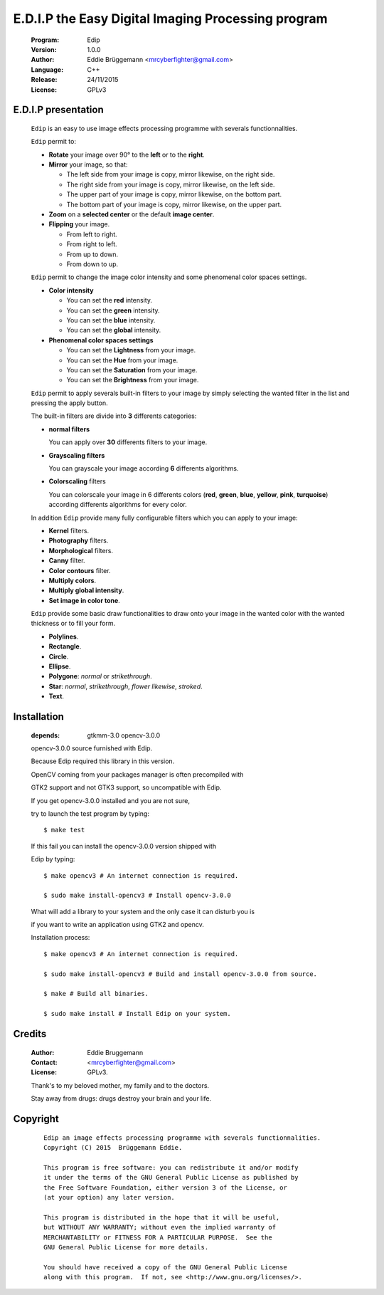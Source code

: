 ---------------------------------------------------
E.D.I.P the Easy Digital Imaging Processing program
---------------------------------------------------

  :Program: Edip
 
  :Version: 1.0.0
 
  :Author: Eddie Brüggemann <mrcyberfighter@gmail.com>

  :Language: C++

  :Release: 24/11/2015
 
  :License: GPLv3
 
  .. image:: ./Edip_icon.png

====================
E.D.I.P presentation
====================

  ``Edip`` is an easy to use image effects processing programme with severals functionnalities.

  ``Edip`` permit to:

  + **Rotate** your image over 90° to the **left** or to the **right**.

  + **Mirror** your image, so that:
  
    - The left side from your image is copy, mirror likewise, on the right side.
  
    - The right side from your image is copy, mirror likewise, on the left side.
  
    - The upper part of your image is copy, mirror likewise, on the bottom part.
  
    - The bottom part of your image is copy, mirror likewise, on the upper part.
  
  + **Zoom** on a **selected center** or the default **image center**.
  
  + **Flipping** your image. 
  
    - From left to right.
  
    - From right to left.
  
    - From up to down.
  
    - From down to up.
 
  ``Edip`` permit to change the image color intensity and some phenomenal color spaces settings.
 
  + **Color intensity**
 
    - You can set the **red** intensity.
    
    - You can set the **green** intensity.
   
    - You can set the **blue** intensity.
   
    - You can set the **global** intensity.
  
  + **Phenomenal color spaces settings**
  
    - You can set the **Lightness** from your image.
 
    - You can set the **Hue** from your image.
 
    - You can set the **Saturation** from your image.
       
    - You can set the **Brightness** from your image.   
  
  ``Edip`` permit to apply severals built-in filters to your image by simply selecting the wanted filter in the list and pressing the apply button.

  The built-in filters are divide into **3** differents categories:

  + **normal filters**

    You can apply over **30** differents filters to your image.
  
  + **Grayscaling filters**

    You can grayscale your image according **6** differents algorithms.
  
  + **Colorscaling** filters

    You can colorscale your image in 6 differents colors (**red**, **green**, **blue**, **yellow**, **pink**, **turquoise**) according differents algorithms for every color.
  
  In addition ``Edip`` provide many fully configurable filters which you can apply to your image:

  + **Kernel** filters.

  + **Photography** filters.

  + **Morphological** filters.

  + **Canny** filter.

  + **Color contours** filter.

  + **Multiply colors**.

  + **Multiply global intensity**.

  + **Set image in color tone**.

  
  ``Edip`` provide some basic draw functionalities to draw onto your image in the wanted color with the wanted thickness or to fill your form.

  + **Polylines**.

  + **Rectangle**.

  + **Circle**.

  + **Ellipse**.

  + **Polygone**: *normal* or *strikethrough*.

  + **Star**: *normal*, *strikethrough*, *flower likewise*, *stroked*.

  + **Text**.

============
Installation
============
    
    :depends: gtkmm-3.0 opencv-3.0.0
    
    opencv-3.0.0 source furnished with Edip.
    
    Because Edip required this library in this version.
    
    OpenCV coming from your packages manager is often precompiled with

    GTK2 support and not GTK3 support, so uncompatible with Edip.

    If you get opencv-3.0.0 installed and you are not sure,
    
    try to launch the test program by typing:
     
    :: 
     
        $ make test

    If this fail you can install the opencv-3.0.0 version shipped with
    
    Edip by typing:
    
    ::
    
        $ make opencv3 # An internet connection is required.

        $ sudo make install-opencv3 # Install opencv-3.0.0

    What will add a library to your system and the only case it can disturb you is

    if you want to write an application using GTK2 and opencv.

    
    Installation process:    
    
    ::
    
        $ make opencv3 # An internet connection is required.
          
        $ sudo make install-opencv3 # Build and install opencv-3.0.0 from source.
        
        $ make # Build all binaries. 
        
        $ sudo make install # Install Edip on your system. 



=======
Credits
=======

  :Author: Eddie Bruggemann
 
  :Contact: <mrcyberfighter@gmail.com>
 
  :License: GPLv3.
  
  Thank's to my beloved mother, my family and to the doctors.
 
  Stay away from drugs: drugs destroy your brain and your life.
  
=========  
Copyright
=========                              


    ::

      Edip an image effects processing programme with severals functionnalities.
      Copyright (C) 2015  Brüggemann Eddie.

      This program is free software: you can redistribute it and/or modify
      it under the terms of the GNU General Public License as published by
      the Free Software Foundation, either version 3 of the License, or
      (at your option) any later version.

      This program is distributed in the hope that it will be useful,
      but WITHOUT ANY WARRANTY; without even the implied warranty of
      MERCHANTABILITY or FITNESS FOR A PARTICULAR PURPOSE.  See the
      GNU General Public License for more details.

      You should have received a copy of the GNU General Public License
      along with this program.  If not, see <http://www.gnu.org/licenses/>.    
